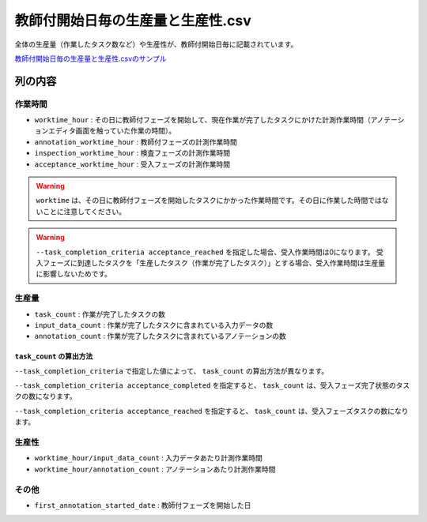 ==========================================
教師付開始日毎の生産量と生産性.csv
==========================================

全体の生産量（作業したタスク数など）や生産性が、教師付開始日毎に記載されています。


`教師付開始日毎の生産量と生産性.csvのサンプル <https://github.com/kurusugawa-computer/annofab-cli/blob/main/docs/command_reference/statistics/visualize/out_dir/教師付開始日毎の生産量と生産性.csv>`_

列の内容
===================================================================================================



作業時間
----------
* ``worktime_hour`` : その日に教師付フェーズを開始して、現在作業が完了したタスクにかけた計測作業時間（アノテーションエディタ画面を触っていた作業の時間）。
* ``annotation_worktime_hour`` : 教師付フェーズの計測作業時間
* ``inspection_worktime_hour`` : 検査フェーズの計測作業時間
* ``acceptance_worktime_hour`` : 受入フェーズの計測作業時間

.. warning::

    ``worktime`` は、その日に教師付フェーズを開始したタスクにかかった作業時間です。その日に作業した時間ではないことに注意してください。


.. warning::

    ``--task_completion_criteria acceptance_reached`` を指定した場合、受入作業時間は0になります。
    受入フェーズに到達したタスクを「生産したタスク（作業が完了したタスク）」とする場合、受入作業時間は生産量に影響しないためです。




生産量
----------

* ``task_count`` : 作業が完了したタスクの数
* ``input_data_count`` : 作業が完了したタスクに含まれている入力データの数
* ``annotation_count`` : 作業が完了したタスクに含まれているアノテーションの数

``task_count`` の算出方法
~~~~~~~~~~~~~~~~~~~~~~~~~~~~~~~~~~~~
``--task_completion_criteria`` で指定した値によって、 ``task_count`` の算出方法が異なります。

``--task_completion_criteria acceptance_completed`` を指定すると、 ``task_count`` は、受入フェーズ完了状態のタスクの数になります。

``--task_completion_criteria acceptance_reached`` を指定すると、 ``task_count`` は、受入フェーズタスクの数になります。


生産性
----------

* ``worktime_hour/input_data_count`` : 入力データあたり計測作業時間
* ``worktime_hour/annotation_count`` : アノテーションあたり計測作業時間


その他
--------------------------


* ``first_annotation_started_date`` : 教師付フェーズを開始した日


